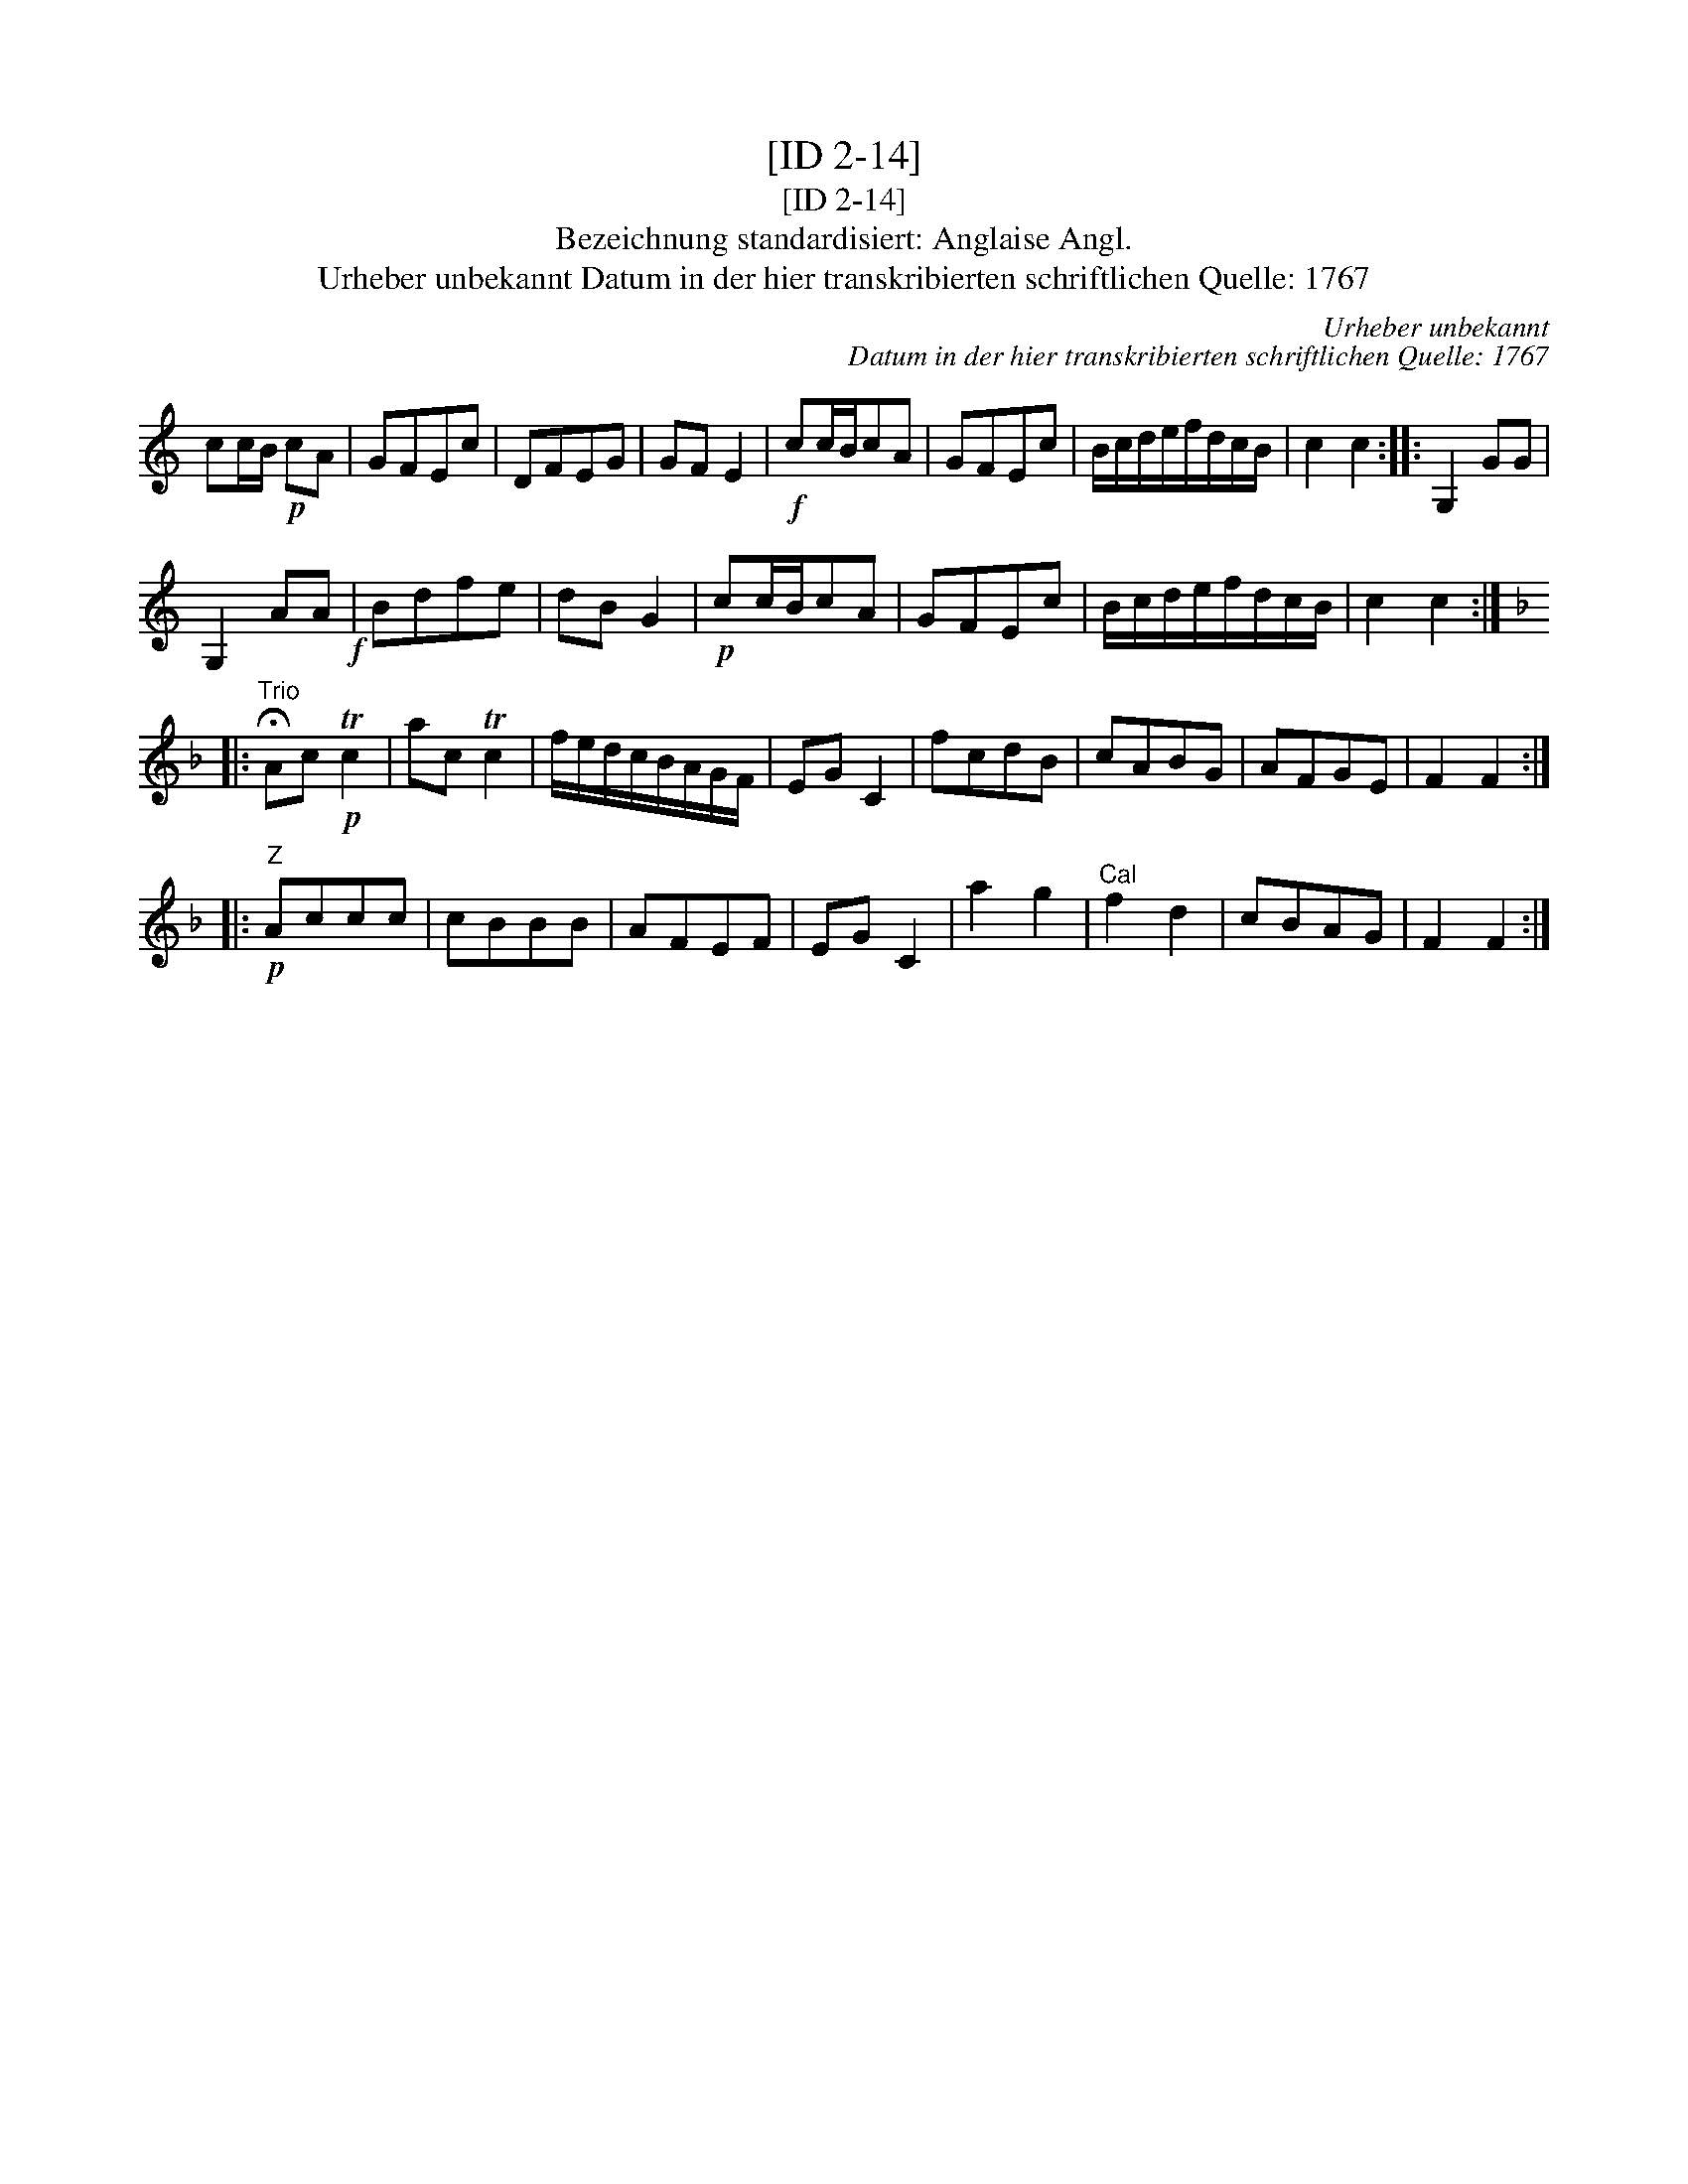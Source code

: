 X:1
T:[ID 2-14]
T:[ID 2-14]
T:Bezeichnung standardisiert: Anglaise Angl.
T:Urheber unbekannt Datum in der hier transkribierten schriftlichen Quelle: 1767
C:Urheber unbekannt
C:Datum in der hier transkribierten schriftlichen Quelle: 1767
L:1/8
M:none
K:C
V:1 treble 
V:1
 cc/B/!p! cA | GFEc | DFEG | GF E2 |!f! cc/B/cA | GFEc | B/c/d/e/f/d/c/B/ | c2 c2 :: G,2 GG | %9
 G,2 AA!f! | Bdfe | dB G2 |!p! cc/B/cA | GFEc | B/c/d/e/f/d/c/B/ | c2 c2 :: %16
[K:F]"^Trio" !fermata!Ac!p! Tc2 | ac Tc2 | f/e/d/c/B/A/G/F/ | EG C2 | fcdB | cABG | AFGE | F2 F2 :: %24
!p!"^Z" Accc | cBBB | AFEF | EG C2 | a2 g2 |"^Cal" f2 d2 | cBAG | F2 F2 :| %32

